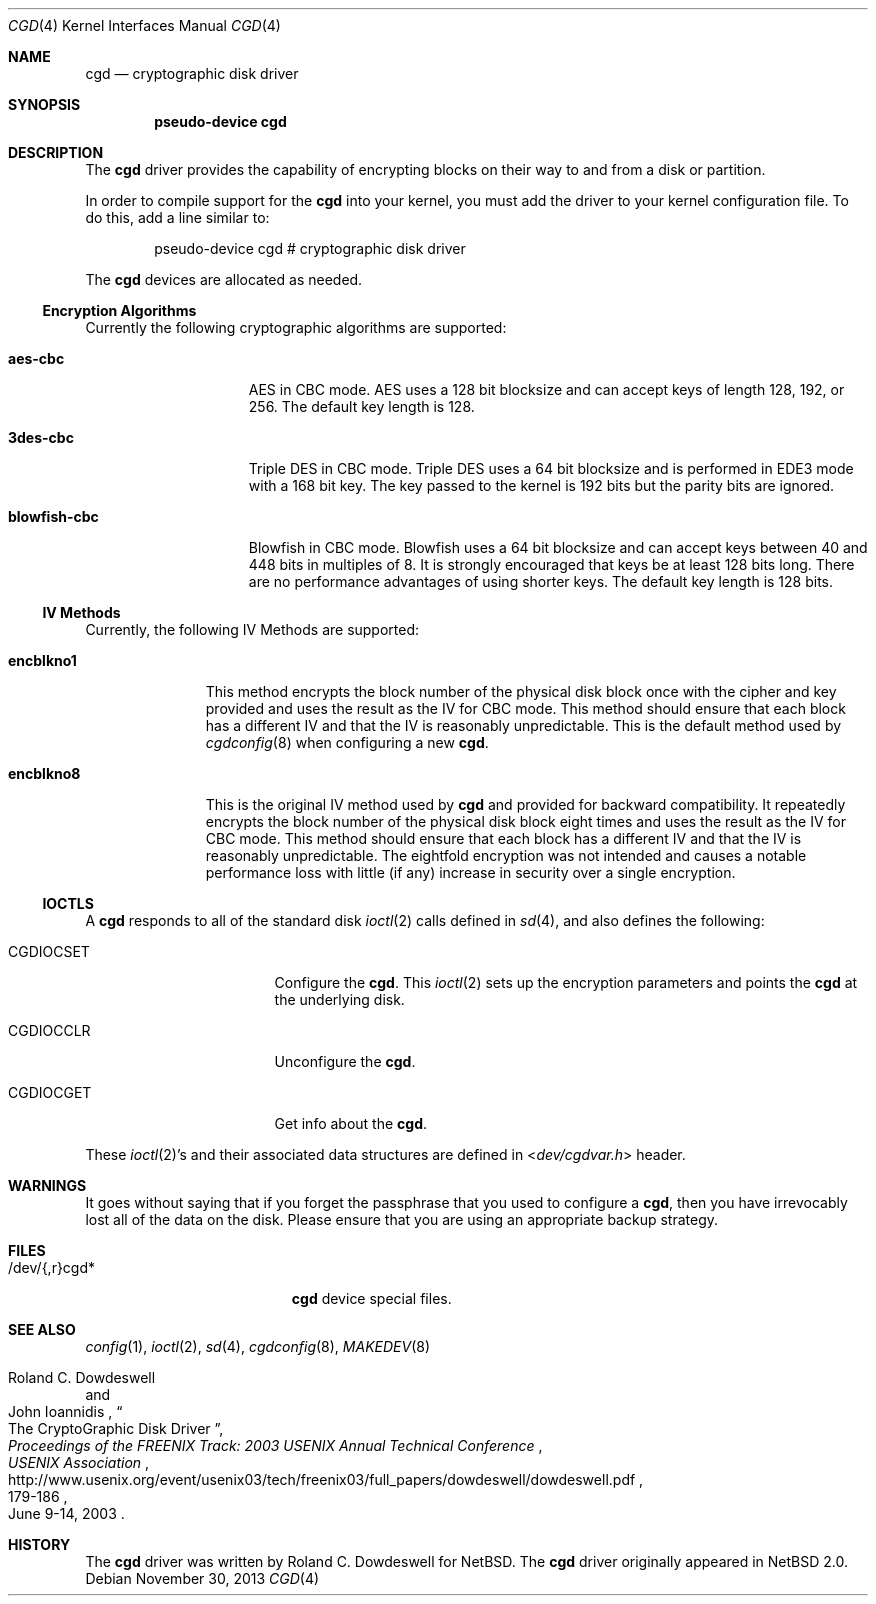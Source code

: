 .\" $NetBSD: cgd.4,v 1.16.8.2 2014/05/22 11:37:50 yamt Exp $
.\"
.\" Copyright (c) 2002, 2003 The NetBSD Foundation, Inc.
.\" All rights reserved.
.\"
.\" This code is derived from software contributed to The NetBSD Foundation
.\" by Roland C. Dowdeswell.
.\"
.\" Redistribution and use in source and binary forms, with or without
.\" modification, are permitted provided that the following conditions
.\" are met:
.\" 1. Redistributions of source code must retain the above copyright
.\"    notice, this list of conditions and the following disclaimer.
.\" 2. Redistributions in binary form must reproduce the above copyright
.\"    notice, this list of conditions and the following disclaimer in the
.\"    documentation and/or other materials provided with the distribution.
.\"
.\" THIS SOFTWARE IS PROVIDED BY THE NETBSD FOUNDATION, INC. AND CONTRIBUTORS
.\" ``AS IS'' AND ANY EXPRESS OR IMPLIED WARRANTIES, INCLUDING, BUT NOT LIMITED
.\" TO, THE IMPLIED WARRANTIES OF MERCHANTABILITY AND FITNESS FOR A PARTICULAR
.\" PURPOSE ARE DISCLAIMED.  IN NO EVENT SHALL THE FOUNDATION OR CONTRIBUTORS
.\" BE LIABLE FOR ANY DIRECT, INDIRECT, INCIDENTAL, SPECIAL, EXEMPLARY, OR
.\" CONSEQUENTIAL DAMAGES (INCLUDING, BUT NOT LIMITED TO, PROCUREMENT OF
.\" SUBSTITUTE GOODS OR SERVICES; LOSS OF USE, DATA, OR PROFITS; OR BUSINESS
.\" INTERRUPTION) HOWEVER CAUSED AND ON ANY THEORY OF LIABILITY, WHETHER IN
.\" CONTRACT, STRICT LIABILITY, OR TORT (INCLUDING NEGLIGENCE OR OTHERWISE)
.\" ARISING IN ANY WAY OUT OF THE USE OF THIS SOFTWARE, EVEN IF ADVISED OF THE
.\" POSSIBILITY OF SUCH DAMAGE.
.\"
.Dd November 30, 2013
.Dt CGD 4
.Os
.Sh NAME
.Nm cgd
.Nd cryptographic disk driver
.Sh SYNOPSIS
.Cd pseudo-device cgd
.Sh DESCRIPTION
The
.Nm
driver provides the capability of encrypting blocks on their way
to and from a disk or partition.
.Pp
In order to compile support for the
.Nm
into your kernel, you must add the driver to your kernel configuration
file.
To do this, add a line similar to:
.Bd -unfilled -offset indent
pseudo-device   cgd     # cryptographic disk driver
.Ed
.Pp
The 
.Nm
devices are allocated as needed.
.Ss Encryption Algorithms
Currently the following cryptographic algorithms are supported:
.Bl -tag -width indentxxxxxxx
.It Ic aes-cbc
.Tn AES
in
.Tn CBC
mode.
.Tn AES
uses a 128 bit blocksize and can accept keys of length 128, 192, or 256.
The default key length is 128.
.It Ic 3des-cbc
Triple
.Tn DES
in
.Tn CBC
mode.
Triple
.Tn DES
uses a 64 bit blocksize and is performed in
.Tn EDE3
mode with a 168 bit key.
The key passed to the kernel is 192 bits but the parity bits are ignored.
.It Ic blowfish-cbc
Blowfish in
.Tn CBC
mode.
Blowfish uses a 64 bit blocksize and can accept keys between 40 and
448 bits in multiples of 8.
It is strongly encouraged that keys be at least 128 bits long.
There are no performance advantages of using shorter keys.
The default key length is 128 bits.
.El
.Ss IV Methods
Currently, the following
.Tn IV
Methods are supported:
.Bl -tag -width encblkno1
.It Ic encblkno1
This method  encrypts the block number of the physical disk block once with
the cipher and key provided and uses the result as the
.Tn IV
for
.Tn CBC
mode.
This method should ensure that each block has a different
.Tn IV
and that the
.Tn IV
is reasonably unpredictable.
This is the default method used by
.Xr cgdconfig 8
when configuring a new
.Nm .
.It Ic encblkno8
This is the original
.Tn IV
method used by
.Nm
and provided for backward compatibility.
It repeatedly encrypts the block number of the physical disk block
eight times and uses the result as the
.Tn IV
for
.Tn CBC
mode.
This method should ensure that each block has a different
.Tn IV
and that the
.Tn IV
is reasonably unpredictable.
The eightfold encryption was not intended and causes a notable
performance loss with little (if any) increase in security over a
single encryption.
.El
.Ss IOCTLS
A
.Nm
responds to all of the standard disk
.Xr ioctl 2
calls defined in
.Xr sd 4 ,
and also defines the following:
.Bl -tag -width CGDIOCSET -offset indent
.It Dv CGDIOCSET
Configure the
.Nm .
This
.Xr ioctl 2
sets up the encryption parameters and points the
.Nm
at the underlying disk.
.It Dv CGDIOCCLR
Unconfigure the
.Nm .
.It Dv CGDIOCGET
Get info about the
.Nm .
.El
.Pp
These
.Xr ioctl 2 Ns 's
and their associated data structures are defined in
.In dev/cgdvar.h
header.
.Sh WARNINGS
It goes without saying that if you forget the passphrase that you used
to configure a
.Nm ,
then you have irrevocably lost all of the data on the disk.
Please ensure that you are using an appropriate backup strategy.
.Sh FILES
.Bl -tag -width indentxxxxxxxxxxx
.It /dev/{,r}cgd*
.Nm
device special files.
.El
.Sh SEE ALSO
.Xr config 1 ,
.Xr ioctl 2 ,
.Xr sd 4 ,
.Xr cgdconfig 8 ,
.Xr MAKEDEV 8
.Rs
.%A Roland C. Dowdeswell
.%A John Ioannidis
.%T The CryptoGraphic Disk Driver
.%I USENIX Association
.%B Proceedings of the FREENIX Track: 2003 USENIX Annual Technical Conference
.%P 179-186
.%D June 9-14, 2003
.%U http://www.usenix.org/event/usenix03/tech/freenix03/full_papers/dowdeswell/dowdeswell.pdf
.Re
.Sh HISTORY
The
.Nm
driver was written by Roland C. Dowdeswell for
.Nx .
The
.Nm
driver originally appeared in
.Nx 2.0 .
